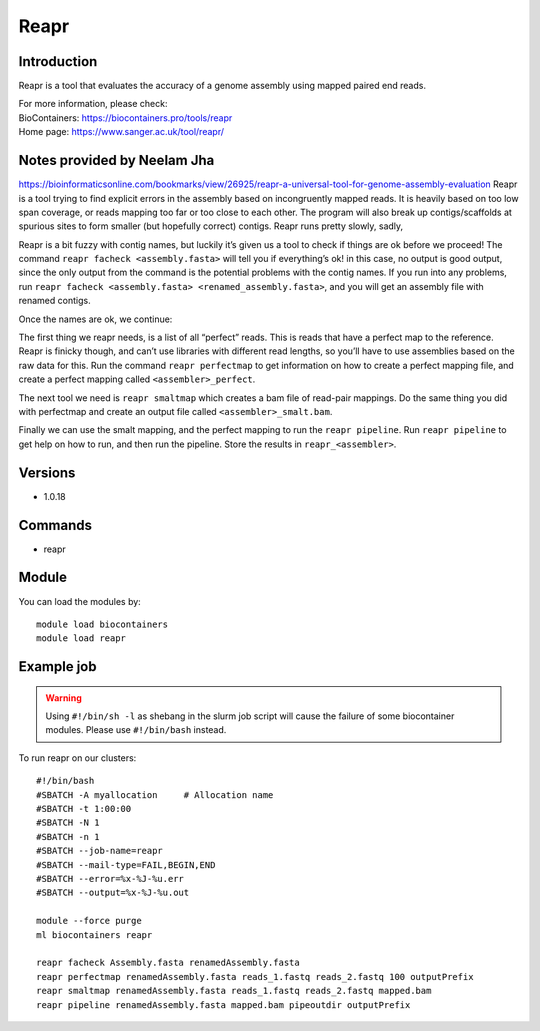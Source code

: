 .. _backbone-label:

Reapr
==============================

Introduction
~~~~~~~~
Reapr is a tool that evaluates the accuracy of a genome assembly using mapped paired end reads.


| For more information, please check:
| BioContainers: https://biocontainers.pro/tools/reapr 
| Home page: https://www.sanger.ac.uk/tool/reapr/

Notes provided by Neelam Jha
~~~~~~~~~~~~~~~~~~~~~~~~~~~~~~~~~~~~~~~~
https://bioinformaticsonline.com/bookmarks/view/26925/reapr-a-universal-tool-for-genome-assembly-evaluation
Reapr is a tool trying to find explicit errors in the assembly based on incongruently mapped reads. It is heavily based on too low span coverage, or reads mapping too far or too close to each other. The program will also break up contigs/scaffolds at spurious sites to form smaller (but hopefully correct) contigs. Reapr runs pretty slowly, sadly,

Reapr is a bit fuzzy with contig names, but luckily it’s given us a tool to check if things are ok before we proceed! The command ``reapr facheck <assembly.fasta>`` will tell you if everything’s ok! in this case, no output is good output, since the only output from the command is the potential problems with the contig names. If you run into any problems, run ``reapr facheck <assembly.fasta> <renamed_assembly.fasta>``, and you will get an assembly file with renamed contigs.

Once the names are ok, we continue:

The first thing we reapr needs, is a list of all “perfect” reads. This is reads that have a perfect map to the reference. Reapr is finicky though, and can’t use libraries with different read lengths, so you’ll have to use assemblies based on the raw data for this. Run the command ``reapr perfectmap`` to get information on how to create a perfect mapping file, and create a perfect mapping called ``<assembler>_perfect``. 

The next tool we need is ``reapr smaltmap`` which creates a bam file of read-pair mappings. Do the same thing you did with perfectmap and create an output file called ``<assembler>_smalt.bam``.

Finally we can use the smalt mapping, and the perfect mapping to run the ``reapr pipeline``. Run ``reapr pipeline`` to get help on how to run, and then run the pipeline. Store the results in ``reapr_<assembler>``.

Versions
~~~~~~~~
- 1.0.18

Commands
~~~~~~~
- reapr

Module
~~~~~~~~
You can load the modules by::

    module load biocontainers
    module load reapr

Example job
~~~~~
.. warning::
    Using ``#!/bin/sh -l`` as shebang in the slurm job script will cause the failure of some biocontainer modules. Please use ``#!/bin/bash`` instead.

To run reapr on our clusters::

    #!/bin/bash
    #SBATCH -A myallocation     # Allocation name
    #SBATCH -t 1:00:00
    #SBATCH -N 1
    #SBATCH -n 1
    #SBATCH --job-name=reapr
    #SBATCH --mail-type=FAIL,BEGIN,END
    #SBATCH --error=%x-%J-%u.err
    #SBATCH --output=%x-%J-%u.out

    module --force purge
    ml biocontainers reapr

    reapr facheck Assembly.fasta renamedAssembly.fasta
    reapr perfectmap renamedAssembly.fasta reads_1.fastq reads_2.fastq 100 outputPrefix
    reapr smaltmap renamedAssembly.fasta reads_1.fastq reads_2.fastq mapped.bam
    reapr pipeline renamedAssembly.fasta mapped.bam pipeoutdir outputPrefix
